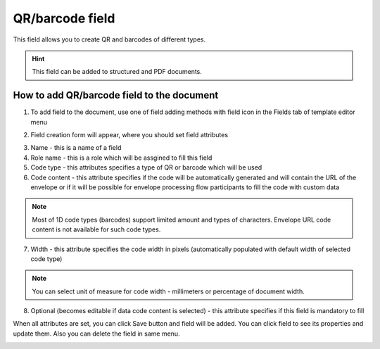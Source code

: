 ================
QR/barcode field
================

This field allows you to create QR and barcodes of different types.

.. hint:: This field can be added to structured and PDF documents.

How to add QR/barcode field to the document
===========================================

1. To add field to the document, use one of field adding methods with field icon in the Fields tab of template editor menu

.. image:: pic_qrBarcode/qrBarcodeIcon.png
   :width: 600
   :align: center

2. Field creation form will appear, where you should set field attributes

.. image:: pic_qrBarcode/qrBarcodeCreate.png
   :width: 600
   :align: center

3. Name - this is a name of a field
4. Role name - this is a role which will be assgined to fill this field
5. Code type - this attributes specifies a type of QR or barcode which will be used
6. Code content - this attribute specifies if the code will be automatically generated and will contain the URL of the envelope or if it will be possible for envelope processing flow participants to fill the code with custom data

.. note:: Most of 1D code types (barcodes) support limited amount and types of characters. Envelope URL code content is not available for such code types.

7. Width - this attribute specifies the code width in pixels (automatically populated with default width of selected code type)

.. note:: You can select unit of measure for code width - millimeters or percentage of document width.

8. Optional (becomes editable if data code content is selected) - this attribute specifies if this field is mandatory to fill

When all attributes are set, you can click Save button and field will be added. You can click field to see its properties and update them. Also you can delete the field in same menu.

.. image:: pic_qrBarcode/qrBarcodeEdit.png
   :width: 600
   :align: center